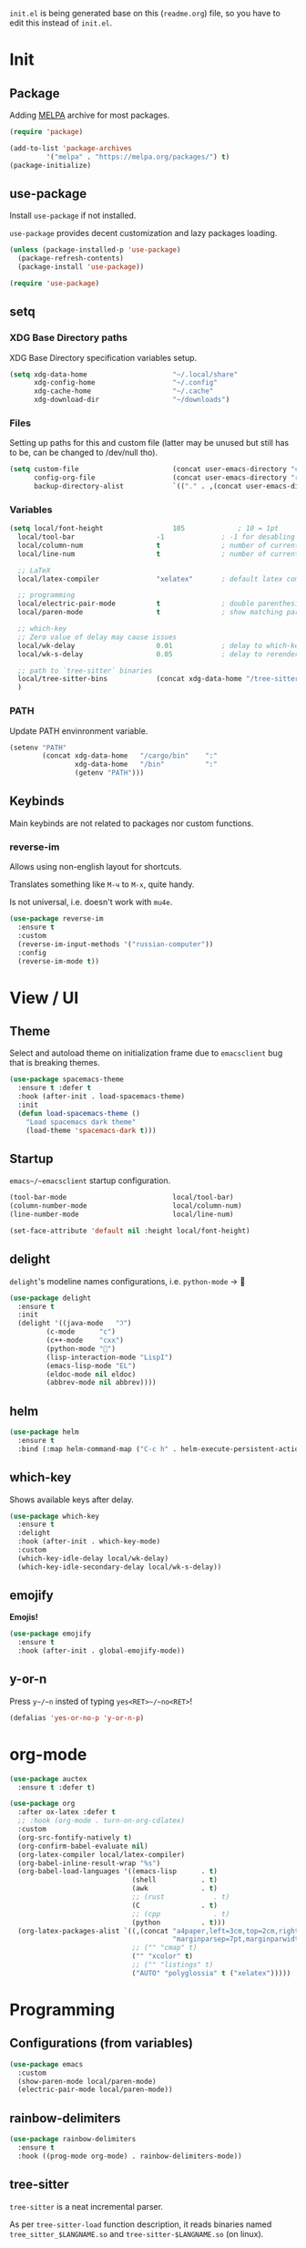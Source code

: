 #+property: header-args:emacs-lisp :tangle "init.el"
#+author: Krutko Nikita / KrutNA

~init.el~ is being generated base on this (~readme.org~) file, so you have to edit this instead of ~init.el~.

* COMMENT time
#+begin_src emacs-lisp
  (message "[INIT] %f" (float-time))
#+end_src


* Init

** Package

Adding [[https://melpa.org/][MELPA]] archive for most packages.

#+begin_src emacs-lisp
  (require 'package)

  (add-to-list 'package-archives
	       '("melpa" . "https://melpa.org/packages/") t)
  (package-initialize)

#+end_src

** use-package

Install ~use-package~ if not installed.

~use-package~ provides decent customization and lazy packages loading.

#+begin_src emacs-lisp
  (unless (package-installed-p 'use-package)
    (package-refresh-contents)
    (package-install 'use-package))

  (require 'use-package)
#+end_src

** setq

*** XDG Base Directory paths

XDG Base Directory specification variables setup.

#+begin_src emacs-lisp
  (setq xdg-data-home                     "~/.local/share"
        xdg-config-home                   "~/.config"
        xdg-cache-home                    "~/.cache"
        xdg-download-dir                  "~/downloads")
#+end_src

*** Files

Setting up paths for this and custom file (latter may be unused but still has to be, can be changed to /dev/null tho).

#+begin_src emacs-lisp
  (setq custom-file                       (concat user-emacs-directory "custom.el")
        config-org-file                   (concat user-emacs-directory "readme.org")
        backup-directory-alist            `(("." . ,(concat user-emacs-directory "backups"))))
#+end_src

*** Variables

#+begin_src emacs-lisp
  (setq local/font-height                 105             ; 10 = 1pt
	local/tool-bar                    -1              ; -1 for desabling
	local/column-num                  t               ; number of current column
	local/line-num                    t               ; number of current line

	;; LaTeX
	local/latex-compiler              "xelatex"       ; default latex compiller

	;; programming
	local/electric-pair-mode          t               ; double parenthesis
	local/paren-mode                  t               ; show matching pars

	;; which-key
	;; Zero value of delay may cause issues
	local/wk-delay                    0.01            ; delay to which-key after keypress
	local/wk-s-delay                  0.05            ; delay to rerender

	;; path to `tree-sitter` binaries
	local/tree-sitter-bins            (concat xdg-data-home "/tree-sitter/bin")
	)
#+end_src

*** PATH

Update PATH envinronment variable.

#+begin_src emacs-lisp
  (setenv "PATH"
          (concat xdg-data-home   "/cargo/bin"    ":"
                  xdg-data-home   "/bin"          ":"
                  (getenv "PATH")))

#+end_src

** Keybinds

Main keybinds are not related to packages nor custom functions.


*** reverse-im

Allows using non-english layout for shortcuts.

Translates something like ~M-ч~ to ~M-x~, quite handy.

Is not universal, i.e. doesn't work with ~mu4e~.

#+begin_src emacs-lisp
  (use-package reverse-im
    :ensure t
    :custom
    (reverse-im-input-methods '("russian-computer"))
    :config
    (reverse-im-mode t))
#+end_src


* View / UI

** Theme

Select and autoload theme on initialization frame due to ~emacsclient~ bug that is breaking themes.

#+begin_src emacs-lisp
  (use-package spacemacs-theme
    :ensure t :defer t
    :hook (after-init . load-spacemacs-theme)
    :init
    (defun load-spacemacs-theme ()
      "Load spacemacs dark theme"
      (load-theme 'spacemacs-dark t)))
#+end_src

** Startup

~emacs~/~emacsclient~ startup configuration.

#+begin_src emacs-lisp
  (tool-bar-mode                          local/tool-bar)
  (column-number-mode                     local/column-num)
  (line-number-mode                       local/line-num)

  (set-face-attribute 'default nil :height local/font-height)
#+end_src

** delight

~delight~'s modeline names configurations, i.e. ~python-mode~ -> 🐍

#+begin_src emacs-lisp
  (use-package delight
    :ensure t
    :init
    (delight '((java-mode   "ℑ")
	       (c-mode      "c")
	       (c++-mode    "cxx")
	       (python-mode "🐍")
	       (lisp-interaction-mode "LispI")
	       (emacs-lisp-mode "EL")
	       (eldoc-mode nil eldoc)
	       (abbrev-mode nil abbrev))))
#+end_src

** COMMENT after-init
#+begin_src emacs-lisp
  (defun configure-emacsclient-buffer-on-load ()
    ""
    ())

  (add-hook 'after-init-hook 'configure-emacsclient-buffer-on-load)
#+end_src

** helm

#+begin_src emacs-lisp
  (use-package helm
    :ensure t
    :bind (:map helm-command-map ("C-c h" . helm-execute-persistent-action)))
#+end_src

** which-key

Shows available keys after delay.

#+begin_src emacs-lisp
  (use-package which-key
    :ensure t
    :delight
    :hook (after-init . which-key-mode)
    :custom
    (which-key-idle-delay local/wk-delay)
    (which-key-idle-secondary-delay local/wk-s-delay))
#+end_src

** COMMENT screenshot
#+begin_src emacs-lisp
  (add-to-list 'load-path user-emacs-directory)
  (use-package screenshot
    :config
    (setq screenshot-schemes              ; Edit as you like
          '(
            ;; To local image directory
            ("local"
             :dir "~/images/")            ; Image repository directory
            ;; To current directory
            ("current-directory"          ; No need to modify
             :dir default-directory)
            ;; To remote ssh host
            ("remote-ssh"
             :dir "/tmp/"                 ; Temporary saved directory
             :ssh-dir "www.example.org:public_html/archive/" ; SSH path
             :url "http://www.example.org/archive/")  ; Host URL prefix
            ;; To EmacsWiki (need yaoddmuse.el)
            ("EmacsWiki"                 ; Oddmuse wiki which many emacs users are familiar with
             :dir "~/.yaoddmuse/EmacsWiki/"  ; Same as yaoddmuse-directory
             :yaoddmuse "EmacsWiki")         ; You can specify another Oddmuse Wiki
            ;; To local web server
            ("local-server"
             :dir "~/public_html/"           ; Local server directory
             :url "http://127.0.0.1/")))     ; Local server URL prefix
    (setq screenshot-default-scheme "local")); Default scheme is "local"
#+end_src

** emojify

*Emojis!*

#+begin_src emacs-lisp
  (use-package emojify
    :ensure t
    :hook (after-init . global-emojify-mode))
#+end_src

** COMMENT unicode

#+begin_src emacs-lisp
  (use-package unicode-fonts
    :ensure t)
#+end_src

** y-or-n

Press ~y~/~n~ insted of typing ~yes<RET>~/~no<RET>~!

#+begin_src emacs-lisp
  (defalias 'yes-or-no-p 'y-or-n-p)
#+end_src


* org-mode

#+begin_src emacs-lisp
  (use-package auctex
    :ensure t :defer t)

  (use-package org
    :after ox-latex :defer t
    ;; :hook (org-mode . turn-on-org-cdlatex)
    :custom
    (org-src-fontify-natively t)
    (org-confirm-babel-evaluate nil)
    (org-latex-compiler local/latex-compiler)
    (org-babel-inline-result-wrap "%s")
    (org-babel-load-languages '((emacs-lisp      . t)
                                (shell           . t)
                                (awk             . t)
                                ;; (rust            . t)
                                (C               . t)
                                ;; (cpp             . t)
                                (python          . t)))
    (org-latex-packages-alist `((,(concat "a4paper,left=3cm,top=2cm,right=1.5cm,bottom=2cm,"
                                          "marginparsep=7pt,marginparwidth=.6in") "geometry" t)
                                ;; ("" "cmap" t)
                                ("" "xcolor" t)
                                ;; ("" "listings" t)
                                ("AUTO" "polyglossia" t ("xelatex")))))
#+end_src


* Programming

** Configurations (from variables)
#+begin_src emacs-lisp
  (use-package emacs
    :custom
    (show-paren-mode local/paren-mode)
    (electric-pair-mode local/paren-mode))
#+end_src

** rainbow-delimiters
#+begin_src emacs-lisp
  (use-package rainbow-delimiters
    :ensure t
    :hook ((prog-mode org-mode) . rainbow-delimiters-mode))
#+end_src

** COMMENT flycheck
#+begin_src emacs-lisp
  (use-package flycheck
    :ensure t :defer t
    :init (global-flycheck-mode))
#+end_src

** tree-sitter

~tree-sitter~ is a neat incremental parser.

As per ~tree-sitter-load~ function description, it reads binaries named ~tree_sitter_$LANGNAME.so~ and ~tree-sitter-$LANGNAME.so~ (on linux).

#+begin_src emacs-lisp

  (use-package tree-sitter
    :ensure t
    :hook ((tree-sitter-after-on . tree-sitter-hl-mode))
    :custom
    (global-tree-sitter-mode t)
    :config
    (add-to-list 'tree-sitter-load-path local/tree-sitter-bins))


  (use-package tree-sitter-langs
    :ensure t
    :after tree-sitter)
#+end_src

** LSP

#+begin_src emacs-lisp
  (use-package lsp-mode
    :ensure t
    :hook (((sh-mode
	     c-mode c++-mode
	     ) . lsp)
	   (lsp-mode . lsp-enable-which-key-integration))
    :commands lsp)

  (use-package lsp-ui
    :ensure t
    :commands lsp-ui-mode)
#+end_src

*** helm

#+begin_src emacs-lisp
  (use-package helm-lsp
    :ensure t
    :commands helm-lsp-workspace-symbol)
#+end_src

** Company

*** company

#+begin_src emacs-lisp
  (use-package company
    :ensure t
    :delight
    :hook (after-init . global-company-mode))
#+end_src

*** company box

~company~ backend with icons.

#+begin_src emacs-lisp
  (use-package company-box
    :ensure t
    :delight
    :hook (company-mode . company-box-mode))
#+end_src

** yasnippets

#+begin_src emacs-lisp
  (use-package yasnippet
    :ensure t
    :delight yas-minor-mode
    :hook ((prog-mode org-mode) . yas-minor-mode))

  (use-package yasnippet-snippets
    :ensure t
    :after yasnippet)
#+end_src

** projectile

Project tree and many other features.

#+begin_src emacs-lisp
  (use-package projectile
    :ensure t
    :delight '(:eval (if (not (string= (projectile-project-name) "-"))
			 (concat " [" (projectile-project-name) "]")
		       ""))
    :hook (after-init . projectile-mode)
    :bind-keymap ("C-c p" . projectile-command-map))
#+end_src

** dap-mode debugging

#+begin_src emacs-lisp
  (use-package dap-mode
    :ensure t
    :after lsp
    :config
    (dap-mode t)
    (dap-ui-mode t)
    :init
    (dap-register-debug-template "Rust::GDB Run Configuration"
                                 (list :type "gdb"
                                       :request "launch"
                                       :name "GDB::Run"
                                       :gdbpath "rust-gdb"
                                       :target nil
                                       :cwd nil)))
  (use-package dap-java
    :after lsp-java)
#+end_src

** COMMENT treemacs

#+begin_src emacs-lisp
  (use-package treemacs
    :ensure t :defer t
    :init
    (with-eval-after-load 'winum
      (define-key winum-keymap (kbd "M-0") #'treemacs-select-window))
    :config
    (progn
      (setq treemacs-collapse-dirs                 (if treemacs-python-executable 3 0)
	    treemacs-deferred-git-apply-delay      0.5
	    treemacs-directory-name-transformer    #'identity
	    treemacs-display-in-side-window        t
	    treemacs-eldoc-display                 t
	    treemacs-file-event-delay              5000
	    treemacs-file-extension-regex          treemacs-last-period-regex-value
	    treemacs-file-follow-delay             0.2
	    treemacs-file-name-transformer         #'identity
	    treemacs-follow-after-init             t
	    treemacs-git-command-pipe              ""
	    treemacs-goto-tag-strategy             'refetch-index
	    treemacs-indentation                   2
	    treemacs-indentation-string            " "
	    treemacs-is-never-other-window         nil
	    treemacs-max-git-entries               5000
	    treemacs-missing-project-action        'ask
	    treemacs-move-forward-on-expand        nil
	    treemacs-no-png-images                 nil
	    treemacs-no-delete-other-windows       t
	    treemacs-project-follow-cleanup        nil
	    treemacs-persist-file                  (expand-file-name ".cache/treemacs-persist" user-emacs-directory)
	    treemacs-position                      'left
	    treemacs-read-string-input             'from-child-frame
	    treemacs-recenter-distance             0.1
	    treemacs-recenter-after-file-follow    nil
	    treemacs-recenter-after-tag-follow     nil
	    treemacs-recenter-after-project-jump   'always
	    treemacs-recenter-after-project-expand 'on-distance
	    treemacs-show-cursor                   nil
	    treemacs-show-hidden-files             t
	    treemacs-silent-filewatch              nil
	    treemacs-silent-refresh                nil
	    treemacs-sorting                       'alphabetic-asc
	    treemacs-space-between-root-nodes      t
	    treemacs-tag-follow-cleanup            t
	    treemacs-tag-follow-delay              1.5
	    treemacs-user-mode-line-format         nil
	    treemacs-user-header-line-format       nil
	    treemacs-width                         35
	    treemacs-workspace-switch-cleanup      nil)

      ;; The default width and height of the icons is 22 pixels. If you are
      ;; using a Hi-DPI display, uncomment this to double the icon size.
      ;;(treemacs-resize-icons 44)

      (treemacs-follow-mode t)
      (treemacs-filewatch-mode t)
      (treemacs-fringe-indicator-mode 'always)
      (pcase (cons (not (null (executable-find "git")))
		   (not (null treemacs-python-executable)))
	(`(t . t)
	 (treemacs-git-mode 'deferred))
	(`(t . _)
	 (treemacs-git-mode 'simple))))
    :bind
    (:map global-map
	  ("M-0"       . treemacs-select-window)
	  ("C-x t 1"   . treemacs-delete-other-windows)
	  ("C-x t t"   . treemacs)
	  ("C-x t B"   . treemacs-bookmark)
	  ("C-x t C-t" . treemacs-find-file)
	  ("C-x t M-t" . treemacs-find-tag)))

  (use-package treemacs-projectile
    :after treemacs projectile
    :ensure t)

  (use-package treemacs-icons-dired
    :after treemacs dired
    :ensure t
    :config (treemacs-icons-dired-mode))
#+end_src

** Languages

Language specific plugins' configurations.

*** Rust

Requires [[https://github.com/rust-analyzer/rust-analyzer][rust-analyzer]].

#+begin_src emacs-lisp
  (use-package rust-mode
    :ensure t :defer t
    :hook (rust-mode . lsp)
    :delight "ℝ")
#+end_src

*** C/C++

LSP requires clangd.

**** C

#+begin_src emacs-lisp
#+end_src

**** С++

#+begin_src emacs-lisp
#+end_src

*** Java

LSP automagically installs Eclipse JDT language server upon run.

#+begin_src emacs-lisp
  (use-package lsp-java
    :ensure t :defer t)
#+end_src

*** Kotlin

Requires [[https://github.com/fwcd/kotlin-language-server/blob/master/BUILDING.md][kotlin-language-server]].

#+begin_src emacs-lisp
  (use-package kotlin-mode
    :ensure t :defer t
    :delight "Kt"
    :hook (kotlin-mode . lsp))
#+end_src

*** Groovy

Requres [[https://github.com/prominic/groovy-language-server#build][groovy-language-server]].

#+begin_src emacs-lisp
  (use-package groovy-mode
    :ensure t :defer t
    :hook (groovy-mode . lsp))
#+end_src

*** Python

#+begin_src emacs-lisp

#+end_src

*** C#

#+begin_src emacs-lisp
  (use-package csharp-mode
    :ensure t :defer t
    :delight "C#"
    :hook (csharp-mode . lsp)
    :config
    (add-to-list 'auto-mode-alist '("\\.cs\\'" . csharp-tree-sitter-mode)))
#+end_src

*** Web

**** Javscript

#+begin_src emacs-lisp
  (use-package js2-mode
    :ensure t :defer t
    :delight "JS"
    :hook (js2-mode . lsp))
#+end_src

**** Typescript

#+begin_src emacs-lisp
  (use-package typescript-mode
    :ensure t :defer t
    :delight "TS"
    :mode ("\\.ts$" "\\.tsx$")
    :hook (typescript-mode . lsp))

  (use-package web-mode
    :ensure t :defer t
    :hook (typescript-mode . web-mode)
    :custom
    (web-mode-markup-indent-offset 2)
    (web-mode-css-indent-offset 2)
    (web-mode-code-indent-offset 2)
    (web-mode-style-padding 2)
    (web-mode-script-padding 2))
#+end_src

**** React

#+begin_src emacs-lisp
  (use-package rjsx-mode
    :ensure t :defer t
    :mode ("\\.jsx$" . rjsx-mode))
#+end_src

*** Json

#+begin_src emacs-lisp
  (use-package json-mode
    :defer t :defer t
    :delight "JSON"
    :hook (json-mode . lsp))
#+end_src

*** Yaml

#+begin_src emacs-lisp
  (use-package yaml-mode
    :ensure t :defer t)
#+end_src


* mu4e

Maildir config. Using ~isync~ ([[../mail/mbsyncrc][mbsyncrc]]) for fetching and syncing and ~sendmail~ ([[../mail/msmtprc/][msmtprc]]) for sending emails.

For configurations you could look at [[../mail/][my mail configurations]] and [[../mail/README.org][README]] in this folder.

Currently it only contains example for mail.ru inbox, but I may or may not add others.

#+begin_src emacs-lisp
  (use-package smtpmail
    :custom
    (message-send-mail-function         'smtpmail-send-it)
    (message-send-mail-function         'message-send-mail-with-sendmail)
    (sendmail-coding-system             'utf-8))

  (use-package mu4e
    :load-path "/usr/share/emacs/site-lisp/mu4e/"
    :commands (mu4e)
    :after smtpmail
    :bind (("C-x m" . mu4e)
	   :map mu4e-headers-mode-map
	   ("v"     . mu4e-headers-view-message))
    :custom
    (mu4e-maildir-shortcuts              t)
    (mu4e-change-filenames-when-moving   t)
    (mu4e-view-prefer-html               t)
    (mu4e-show-images                    t)
    (mu4e-view-image-max-width         800)
    (mu4e-enable-async-operations        t)
    (message-kill-buffer-on-exit         t)
    (mu4e-enable-mode-line               t)
    (mu4e-index-cleanup                nil)
    (mu4e-index-lazy-check               t)
    (mu4e-use-fancy-chars              nil)
    (mu4e-enable-notifications           t)
    (mu4e-html2text-command              "/usr/local/bin/w3m -T text/html")
    (mu4e-get-mail-command               "mbsync -c ~/.config/mail/mbsyncrc mailru.main")
    :config
    (defun mu4e/check-msg-contact (msg)
      ""
      (when msg
	(mu4e-message-contact-field-matches msg :from-or-to user-mail-address)))
    (defun mu4e/switch-msg (name)
      "Message on switch"
      (mu4e-message "Switch to %s" name))
    (setq local/msmtp-config (concat xdg-config-home "/mail/msmtprc"))
    (setq mu4e-contexts
	  `( ,(make-mu4e-context
		 :name       "mailru.main"
		 :enter-func (lambda () (mu4e/switch-msg "MailRu Main"))
		 :match-func 'mu4e/check-msg-contact
		 :vars      '((user-mail-address             . "krutko_n_a@mail.ru")
			      (user-full-name                . "Krutko Nikita")
			      (mu4e-drafts-folder            . "/mailru.main/Черновики")
			      (mu4e-trash-folder             . "/mailru.main/Корзина")
			      (mu4e-sent-folder              . "/mailru.main/Отправленные")
			      (mu4e-refile-folder            . "/mailru.main/Архив")
			      (mu4e-compose-signature        . "\nBest regards,\nKrutko Nikita")
			      (smtpmail-smtp-server          . "smtp.mail.ru")
			      (smtpmail-smtp-service         . 465)
			      (starttls-use-gnutls           . t)
			      (smtpmail-starttls-credentials . '(("smtp.mail.ru" 465 nil nil)))
			      (smtpmail-auth-credentials     . '(("smtp.mail.ru" 465
								  "krutko_n_a@mail.ru" nil)))
			      (smtpmail-smtp-user            . "krutko_n_a@mail.ru"))))))
#+end_src


* Scripts

Some useful scripts for any situations.

** sudo-reopen

Reopens current file with ~sudo~ in a new buffer.

#+begin_src emacs-lisp
  (defun sudo-reopen ()
    "Open curent file with sudo"
    (interactive)
    (find-file (concat "/sudo::" buffer-file-name)))
#+end_src

** tangle readme

Function to tangle (convert to ~init.el~) this file on save.

#+begin_src emacs-lisp
  (defun tangle-file ()
    "Tangle file if name equals to `config-org-file`"
    (when (string= buffer-file-name
                   config-org-file)
      (org-babel-tangle-file buffer-file-name)))
  (add-hook 'after-save-hook 'tangle-file)
#+end_src



* COMMENT time
#+begin_src emacs-lisp
  (message "[INIT] %f" (float-time))
#+end_src

